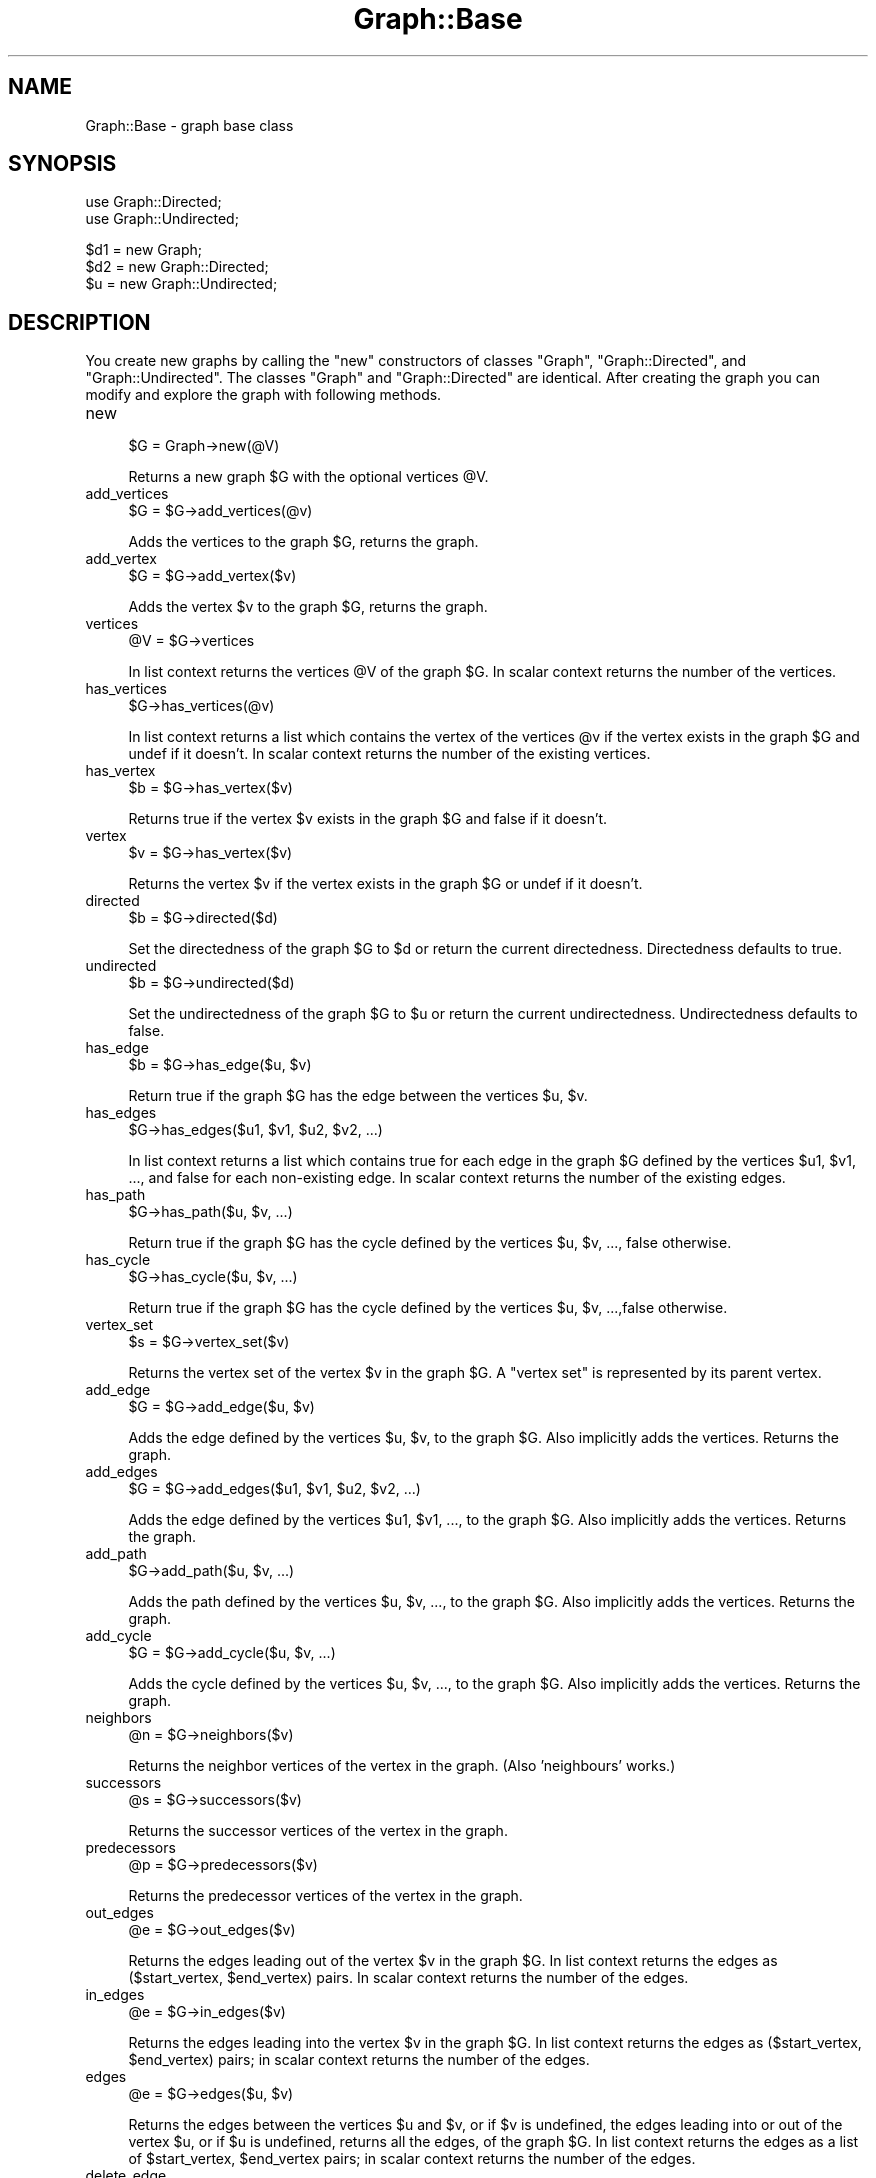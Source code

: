 .\" Automatically generated by Pod::Man v1.34, Pod::Parser v1.13
.\"
.\" Standard preamble:
.\" ========================================================================
.de Sh \" Subsection heading
.br
.if t .Sp
.ne 5
.PP
\fB\\$1\fR
.PP
..
.de Sp \" Vertical space (when we can't use .PP)
.if t .sp .5v
.if n .sp
..
.de Vb \" Begin verbatim text
.ft CW
.nf
.ne \\$1
..
.de Ve \" End verbatim text
.ft R
.fi
..
.\" Set up some character translations and predefined strings.  \*(-- will
.\" give an unbreakable dash, \*(PI will give pi, \*(L" will give a left
.\" double quote, and \*(R" will give a right double quote.  | will give a
.\" real vertical bar.  \*(C+ will give a nicer C++.  Capital omega is used to
.\" do unbreakable dashes and therefore won't be available.  \*(C` and \*(C'
.\" expand to `' in nroff, nothing in troff, for use with C<>.
.tr \(*W-|\(bv\*(Tr
.ds C+ C\v'-.1v'\h'-1p'\s-2+\h'-1p'+\s0\v'.1v'\h'-1p'
.ie n \{\
.    ds -- \(*W-
.    ds PI pi
.    if (\n(.H=4u)&(1m=24u) .ds -- \(*W\h'-12u'\(*W\h'-12u'-\" diablo 10 pitch
.    if (\n(.H=4u)&(1m=20u) .ds -- \(*W\h'-12u'\(*W\h'-8u'-\"  diablo 12 pitch
.    ds L" ""
.    ds R" ""
.    ds C` ""
.    ds C' ""
'br\}
.el\{\
.    ds -- \|\(em\|
.    ds PI \(*p
.    ds L" ``
.    ds R" ''
'br\}
.\"
.\" If the F register is turned on, we'll generate index entries on stderr for
.\" titles (.TH), headers (.SH), subsections (.Sh), items (.Ip), and index
.\" entries marked with X<> in POD.  Of course, you'll have to process the
.\" output yourself in some meaningful fashion.
.if \nF \{\
.    de IX
.    tm Index:\\$1\t\\n%\t"\\$2"
..
.    nr % 0
.    rr F
.\}
.\"
.\" For nroff, turn off justification.  Always turn off hyphenation; it makes
.\" way too many mistakes in technical documents.
.hy 0
.if n .na
.\"
.\" Accent mark definitions (@(#)ms.acc 1.5 88/02/08 SMI; from UCB 4.2).
.\" Fear.  Run.  Save yourself.  No user-serviceable parts.
.    \" fudge factors for nroff and troff
.if n \{\
.    ds #H 0
.    ds #V .8m
.    ds #F .3m
.    ds #[ \f1
.    ds #] \fP
.\}
.if t \{\
.    ds #H ((1u-(\\\\n(.fu%2u))*.13m)
.    ds #V .6m
.    ds #F 0
.    ds #[ \&
.    ds #] \&
.\}
.    \" simple accents for nroff and troff
.if n \{\
.    ds ' \&
.    ds ` \&
.    ds ^ \&
.    ds , \&
.    ds ~ ~
.    ds /
.\}
.if t \{\
.    ds ' \\k:\h'-(\\n(.wu*8/10-\*(#H)'\'\h"|\\n:u"
.    ds ` \\k:\h'-(\\n(.wu*8/10-\*(#H)'\`\h'|\\n:u'
.    ds ^ \\k:\h'-(\\n(.wu*10/11-\*(#H)'^\h'|\\n:u'
.    ds , \\k:\h'-(\\n(.wu*8/10)',\h'|\\n:u'
.    ds ~ \\k:\h'-(\\n(.wu-\*(#H-.1m)'~\h'|\\n:u'
.    ds / \\k:\h'-(\\n(.wu*8/10-\*(#H)'\z\(sl\h'|\\n:u'
.\}
.    \" troff and (daisy-wheel) nroff accents
.ds : \\k:\h'-(\\n(.wu*8/10-\*(#H+.1m+\*(#F)'\v'-\*(#V'\z.\h'.2m+\*(#F'.\h'|\\n:u'\v'\*(#V'
.ds 8 \h'\*(#H'\(*b\h'-\*(#H'
.ds o \\k:\h'-(\\n(.wu+\w'\(de'u-\*(#H)/2u'\v'-.3n'\*(#[\z\(de\v'.3n'\h'|\\n:u'\*(#]
.ds d- \h'\*(#H'\(pd\h'-\w'~'u'\v'-.25m'\f2\(hy\fP\v'.25m'\h'-\*(#H'
.ds D- D\\k:\h'-\w'D'u'\v'-.11m'\z\(hy\v'.11m'\h'|\\n:u'
.ds th \*(#[\v'.3m'\s+1I\s-1\v'-.3m'\h'-(\w'I'u*2/3)'\s-1o\s+1\*(#]
.ds Th \*(#[\s+2I\s-2\h'-\w'I'u*3/5'\v'-.3m'o\v'.3m'\*(#]
.ds ae a\h'-(\w'a'u*4/10)'e
.ds Ae A\h'-(\w'A'u*4/10)'E
.    \" corrections for vroff
.if v .ds ~ \\k:\h'-(\\n(.wu*9/10-\*(#H)'\s-2\u~\d\s+2\h'|\\n:u'
.if v .ds ^ \\k:\h'-(\\n(.wu*10/11-\*(#H)'\v'-.4m'^\v'.4m'\h'|\\n:u'
.    \" for low resolution devices (crt and lpr)
.if \n(.H>23 .if \n(.V>19 \
\{\
.    ds : e
.    ds 8 ss
.    ds o a
.    ds d- d\h'-1'\(ga
.    ds D- D\h'-1'\(hy
.    ds th \o'bp'
.    ds Th \o'LP'
.    ds ae ae
.    ds Ae AE
.\}
.rm #[ #] #H #V #F C
.\" ========================================================================
.\"
.IX Title "Graph::Base 3"
.TH Graph::Base 3 "2004-04-04" "perl v5.8.0" "User Contributed Perl Documentation"
.SH "NAME"
Graph::Base \- graph base class
.SH "SYNOPSIS"
.IX Header "SYNOPSIS"
.Vb 2
\&    use Graph::Directed;
\&    use Graph::Undirected;
.Ve
.PP
.Vb 3
\&    $d1 = new Graph;
\&    $d2 = new Graph::Directed;
\&    $u  = new Graph::Undirected;
.Ve
.SH "DESCRIPTION"
.IX Header "DESCRIPTION"
You create new graphs by calling the \f(CW\*(C`new\*(C'\fR constructors of classes
\&\f(CW\*(C`Graph\*(C'\fR, \f(CW\*(C`Graph::Directed\*(C'\fR, and \f(CW\*(C`Graph::Undirected\*(C'\fR.  The classes
\&\f(CW\*(C`Graph\*(C'\fR and \f(CW\*(C`Graph::Directed\*(C'\fR are identical.  After creating the
graph you can modify and explore the graph with following methods.
.IP "new" 4
.IX Item "new"
.Vb 1
\&        $G = Graph->new(@V)
.Ve
.Sp
Returns a new graph \f(CW$G\fR with the optional vertices \f(CW@V\fR.
.IP "add_vertices" 4
.IX Item "add_vertices"
.Vb 1
\&        $G = $G->add_vertices(@v)
.Ve
.Sp
Adds the vertices to the graph \f(CW$G\fR, returns the graph.
.IP "add_vertex" 4
.IX Item "add_vertex"
.Vb 1
\&        $G = $G->add_vertex($v)
.Ve
.Sp
Adds the vertex \f(CW$v\fR to the graph \f(CW$G\fR, returns the graph.
.IP "vertices" 4
.IX Item "vertices"
.Vb 1
\&        @V = $G->vertices
.Ve
.Sp
In list context returns the vertices \f(CW@V\fR of the graph \f(CW$G\fR.
In scalar context returns the number of the vertices.
.IP "has_vertices" 4
.IX Item "has_vertices"
.Vb 1
\&        $G->has_vertices(@v)
.Ve
.Sp
In list context returns a list which contains the vertex
of the vertices \f(CW@v\fR if the vertex exists in the graph \f(CW$G\fR
and undef if it doesn't.  In scalar context returns the
number of the existing vertices.
.IP "has_vertex" 4
.IX Item "has_vertex"
.Vb 1
\&        $b = $G->has_vertex($v)
.Ve
.Sp
Returns true if the vertex \f(CW$v\fR exists in
the graph \f(CW$G\fR and false if it doesn't.
.IP "vertex" 4
.IX Item "vertex"
.Vb 1
\&        $v = $G->has_vertex($v)
.Ve
.Sp
Returns the vertex \f(CW$v\fR if the vertex exists in the graph \f(CW$G\fR
or undef if it doesn't.
.IP "directed" 4
.IX Item "directed"
.Vb 1
\&        $b = $G->directed($d)
.Ve
.Sp
Set the directedness of the graph \f(CW$G\fR to \f(CW$d\fR or return the
current directedness.  Directedness defaults to true.
.IP "undirected" 4
.IX Item "undirected"
.Vb 1
\&        $b = $G->undirected($d)
.Ve
.Sp
Set the undirectedness of the graph \f(CW$G\fR to \f(CW$u\fR or return the
current undirectedness.  Undirectedness defaults to false.
.IP "has_edge" 4
.IX Item "has_edge"
.Vb 1
\&        $b = $G->has_edge($u, $v)
.Ve
.Sp
Return true if the graph \f(CW$G\fR has the edge between
the vertices \f(CW$u\fR, \f(CW$v\fR.
.IP "has_edges" 4
.IX Item "has_edges"
.Vb 1
\&        $G->has_edges($u1, $v1, $u2, $v2, ...)
.Ve
.Sp
In list context returns a list which contains true for each
edge in the graph \f(CW$G\fR defined by the vertices \f(CW$u1\fR, \f(CW$v1\fR, ...,
and false for each non-existing edge.  In scalar context
returns the number of the existing edges.
.IP "has_path" 4
.IX Item "has_path"
.Vb 1
\&        $G->has_path($u, $v, ...)
.Ve
.Sp
Return true if the graph \f(CW$G\fR has the cycle defined by
the vertices \f(CW$u\fR, \f(CW$v\fR, ..., false otherwise.
.IP "has_cycle" 4
.IX Item "has_cycle"
.Vb 1
\&        $G->has_cycle($u, $v, ...)
.Ve
.Sp
Return true if the graph \f(CW$G\fR has the cycle defined by
the vertices \f(CW$u\fR, \f(CW$v\fR, ...,false otherwise.
.IP "vertex_set" 4
.IX Item "vertex_set"
.Vb 1
\&        $s = $G->vertex_set($v)
.Ve
.Sp
Returns the vertex set of the vertex \f(CW$v\fR in the graph \f(CW$G\fR.
A \*(L"vertex set\*(R" is represented by its parent vertex.
.IP "add_edge" 4
.IX Item "add_edge"
.Vb 1
\&        $G = $G->add_edge($u, $v)
.Ve
.Sp
Adds the edge defined by the vertices \f(CW$u\fR, \f(CW$v\fR, to the graph \f(CW$G\fR.
Also implicitly adds the vertices.  Returns the graph.
.IP "add_edges" 4
.IX Item "add_edges"
.Vb 1
\&        $G = $G->add_edges($u1, $v1, $u2, $v2, ...)
.Ve
.Sp
Adds the edge defined by the vertices \f(CW$u1\fR, \f(CW$v1\fR, ...,
to the graph \f(CW$G\fR.  Also implicitly adds the vertices.
Returns the graph.
.IP "add_path" 4
.IX Item "add_path"
.Vb 1
\&        $G->add_path($u, $v, ...)
.Ve
.Sp
Adds the path defined by the vertices \f(CW$u\fR, \f(CW$v\fR, ...,
to the graph \f(CW$G\fR.   Also implicitly adds the vertices.
Returns the graph.
.IP "add_cycle" 4
.IX Item "add_cycle"
.Vb 1
\&        $G = $G->add_cycle($u, $v, ...)
.Ve
.Sp
Adds the cycle defined by the vertices \f(CW$u\fR, \f(CW$v\fR, ...,
to the graph \f(CW$G\fR.  Also implicitly adds the vertices.
Returns the graph.
.IP "neighbors" 4
.IX Item "neighbors"
.Vb 1
\&        @n = $G->neighbors($v)
.Ve
.Sp
Returns the neighbor vertices of the vertex in the graph.
(Also 'neighbours' works.)
.IP "successors" 4
.IX Item "successors"
.Vb 1
\&        @s = $G->successors($v)
.Ve
.Sp
Returns the successor vertices of the vertex in the graph.
.IP "predecessors" 4
.IX Item "predecessors"
.Vb 1
\&        @p = $G->predecessors($v)
.Ve
.Sp
Returns the predecessor vertices of the vertex in the graph.
.IP "out_edges" 4
.IX Item "out_edges"
.Vb 1
\&        @e = $G->out_edges($v)
.Ve
.Sp
Returns the edges leading out of the vertex \f(CW$v\fR in the graph \f(CW$G\fR.
In list context returns the edges as ($start_vertex, \f(CW$end_vertex\fR)
pairs.  In scalar context returns the number of the edges.
.IP "in_edges" 4
.IX Item "in_edges"
.Vb 1
\&        @e = $G->in_edges($v)
.Ve
.Sp
Returns the edges leading into the vertex \f(CW$v\fR in the graph \f(CW$G\fR.
In list context returns the edges as ($start_vertex, \f(CW$end_vertex\fR)
pairs; in scalar context returns the number of the edges.
.IP "edges" 4
.IX Item "edges"
.Vb 1
\&        @e = $G->edges($u, $v)
.Ve
.Sp
Returns the edges between the vertices \f(CW$u\fR and \f(CW$v\fR, or if \f(CW$v\fR
is undefined, the edges leading into or out of the vertex \f(CW$u\fR,
or if \f(CW$u\fR is undefined, returns all the edges, of the graph \f(CW$G\fR.
In list context returns the edges as a list of
\&\f(CW$start_vertex\fR, \f(CW$end_vertex\fR pairs; in scalar context
returns the number of the edges.
.IP "delete_edge" 4
.IX Item "delete_edge"
.Vb 1
\&        $G = $G->delete_edge($u, $v)
.Ve
.Sp
Deletes an edge defined by the vertices \f(CW$u\fR, \f(CW$v\fR from the graph \f(CW$G\fR.
Note that the edge need not actually exist.
Returns the graph.
.IP "delete_edges" 4
.IX Item "delete_edges"
.Vb 1
\&        $G = $G->delete_edges($u1, $v1, $u2, $v2, ..)
.Ve
.Sp
Deletes edges defined by the vertices \f(CW$u1\fR, \f(CW$v1\fR, ...,
from the graph \f(CW$G\fR.
Note that the edges need not actually exist.
Returns the graph.
.IP "delete_path" 4
.IX Item "delete_path"
.Vb 1
\&        $G = $G->delete_path($u, $v, ...)
.Ve
.Sp
Deletes a path defined by the vertices \f(CW$u\fR, \f(CW$v\fR, ..., from the graph \f(CW$G\fR.
Note that the path need not actually exist. Returns the graph.
.IP "delete_cycle" 4
.IX Item "delete_cycle"
.Vb 1
\&        $G = $G->delete_cycle($u, $v, ...)
.Ve
.Sp
Deletes a cycle defined by the vertices \f(CW$u\fR, \f(CW$v\fR, ..., from the graph \f(CW$G\fR.
Note that the cycle need not actually exist. Returns the graph.
.IP "delete_vertex" 4
.IX Item "delete_vertex"
.Vb 1
\&        $G = $G->delete_vertex($v)
.Ve
.Sp
Deletes the vertex \f(CW$v\fR and all its edges from the graph \f(CW$G\fR.
Note that the vertex need not actually exist.
Returns the graph.
.IP "delete_vertices" 4
.IX Item "delete_vertices"
.Vb 1
\&        $G = $G->delete_vertices(@v)
.Ve
.Sp
Deletes the vertices \f(CW@v\fR and all their edges from the graph \f(CW$G\fR.
Note that the vertices need not actually exist.
Returns the graph.
.IP "in_degree" 4
.IX Item "in_degree"
.Vb 1
\&        $d = $G->in_degree($v)
.Ve
.Sp
Returns the in-degree of the vertex \f(CW$v\fR in the graph \f(CW$G\fR,
or, if \f(CW$v\fR is undefined, the total in-degree of all the
vertices of the graph, or undef if the vertex doesn't
exist in the graph.
.IP "out_degree" 4
.IX Item "out_degree"
.Vb 1
\&        $d = $G->out_degree($v)
.Ve
.Sp
Returns the out-degree of the vertex \f(CW$v\fR in the graph \f(CW$G\fR,
or, if \f(CW$v\fR is undefined, the total out-degree of all the
vertices of the graph, of undef if the vertex doesn't
exist in the graph.
.IP "degree" 4
.IX Item "degree"
.Vb 1
\&        $d = $G->degree($v)
.Ve
.Sp
Returns the degree of the vertex \f(CW$v\fR in the graph \f(CW$G\fR
or, if \f(CW$v\fR is undefined, the total degree of all the
vertices of the graph, or undef if the vertex \f(CW$v\fR
doesn't exist in the graph.
.IP "average_degree" 4
.IX Item "average_degree"
.Vb 1
\&        $d = $G->average_degree
.Ve
.Sp
Returns the average degree of the vertices of the graph \f(CW$G\fR.
.IP "is_source_vertex" 4
.IX Item "is_source_vertex"
.Vb 1
\&        $b = $G->is_source_vertex($v)
.Ve
.Sp
Returns true if the vertex \f(CW$v\fR is a source vertex of the graph \f(CW$G\fR.
.IP "is_sink_vertex" 4
.IX Item "is_sink_vertex"
.Vb 1
\&        $b = $G->is_sink_vertex($v)
.Ve
.Sp
Returns true if the vertex \f(CW$v\fR is a sink vertex of the graph \f(CW$G\fR.
.IP "is_isolated_vertex" 4
.IX Item "is_isolated_vertex"
.Vb 1
\&        $b = $G->is_isolated_vertex($v)
.Ve
.Sp
Returns true if the vertex \f(CW$v\fR is a isolated vertex of the graph \f(CW$G\fR.
.IP "is_exterior_vertex" 4
.IX Item "is_exterior_vertex"
.Vb 1
\&        $b = $G->is_exterior_vertex($v)
.Ve
.Sp
Returns true if the vertex \f(CW$v\fR is a exterior vertex of the graph \f(CW$G\fR.
.IP "is_interior_vertex" 4
.IX Item "is_interior_vertex"
.Vb 1
\&        $b = $G->is_interior_vertex($v)
.Ve
.Sp
Returns true if the vertex \f(CW$v\fR is a interior vertex of the graph \f(CW$G\fR.
.IP "is_self_loop_vertex" 4
.IX Item "is_self_loop_vertex"
.Vb 1
\&        $b = $G->is_self_loop_vertex($v)
.Ve
.Sp
Returns true if the vertex \f(CW$v\fR is a self-loop vertex of the graph \f(CW$G\fR.
.IP "source_vertices" 4
.IX Item "source_vertices"
.Vb 1
\&        @s = $G->source_vertices
.Ve
.Sp
Returns the source vertices \f(CW@s\fR of the graph \f(CW$G\fR.
.IP "sink_vertices" 4
.IX Item "sink_vertices"
.Vb 1
\&        @s = $G->sink_vertices
.Ve
.Sp
Returns the sink vertices \f(CW@s\fR of the graph \f(CW$G\fR.
.IP "isolated_vertices" 4
.IX Item "isolated_vertices"
.Vb 1
\&        @i = $G->isolated_vertices
.Ve
.Sp
Returns the isolated vertices \f(CW@i\fR of the graph \f(CW$G\fR.
.IP "exterior_vertices" 4
.IX Item "exterior_vertices"
.Vb 1
\&        @e = $G->exterior_vertices
.Ve
.Sp
Returns the exterior vertices \f(CW@e\fR of the graph \f(CW$G\fR.
.IP "interior_vertices" 4
.IX Item "interior_vertices"
.Vb 1
\&        @i = $G->interior_vertices
.Ve
.Sp
Returns the interior vertices \f(CW@i\fR of the graph \f(CW$G\fR.
.IP "self_loop_vertices" 4
.IX Item "self_loop_vertices"
.Vb 1
\&        @s = $G->self_loop_vertices
.Ve
.Sp
Returns the self-loop vertices \f(CW@s\fR of the graph \f(CW$G\fR.
.IP "density_limits" 4
.IX Item "density_limits"
.Vb 1
\&        ($sparse, $dense, $complete) = $G->density_limits
.Ve
.Sp
Returns the density limits for the number of edges
in the graph \f(CW$G\fR.  Note that reaching \f(CW$complete\fR edges
does not really guarantee completeness because we
can have multigraphs.  The limit of sparse is less
than 1/4 of the edges of the complete graph, the
limit of dense is more than 3/4 of the edges of the
complete graph.
.IP "density" 4
.IX Item "density"
.Vb 1
\&        $d = $G->density
.Ve
.Sp
Returns the density \f(CW$d\fR of the graph \f(CW$G\fR.
.IP "is_sparse" 4
.IX Item "is_sparse"
.Vb 1
\&        $d = $G->is_sparse
.Ve
.Sp
Returns true if the graph \f(CW$G\fR is sparse.
.IP "is_dense" 4
.IX Item "is_dense"
.Vb 1
\&        $d = $G->is_dense
.Ve
.Sp
Returns true if the graph \f(CW$G\fR is dense.
.IP "complete" 4
.IX Item "complete"
.Vb 1
\&        $C = $G->complete;
.Ve
.Sp
Returns a new complete graph \f(CW$C\fR corresponding to the graph \f(CW$G\fR.
.IP "complement" 4
.IX Item "complement"
.Vb 1
\&        $C = $G->complement;
.Ve
.Sp
Returns a new complement graph \f(CW$C\fR corresponding to the graph \f(CW$G\fR.
.IP "copy" 4
.IX Item "copy"
.Vb 1
\&        $C = $G->copy;
.Ve
.Sp
Returns a new graph \f(CW$C\fR corresponding to the graph \f(CW$G\fR.
.IP "transpose" 4
.IX Item "transpose"
.Vb 1
\&        $T = $G->transpose;
.Ve
.Sp
Returns a new transpose graph \f(CW$T\fR corresponding to the graph \f(CW$G\fR.
.IP "set_attribute" 4
.IX Item "set_attribute"
.Vb 3
\&        $G->set_attribute($attribute, $value)
\&        $G->set_attribute($attribute, $v, $value)
\&        $G->set_attribute($attribute, $u, $v, $value)
.Ve
.Sp
Sets the \f(CW$attribute\fR of graph/vertex/edge to \f(CW$value\fR
but only if the vertex/edge already exists.  Returns
true if the attribute is set successfully, false if not.
.IP "get_attribute" 4
.IX Item "get_attribute"
.Vb 3
\&        $value = $G->get_attribute($attribute)
\&        $value = $G->get_attribute($attribute, $v)
\&        $value = $G->get_attribute($attribute, $u, $v)
.Ve
.Sp
Returns the \f(CW$value\fR of \f(CW$attribute\fR of graph/vertex/edge.
.IP "has_attribute" 4
.IX Item "has_attribute"
.Vb 3
\&        $value = $G->has_attribute($attribute)
\&        $value = $G->has_attribute($attribute, $v)
\&        $value = $G->has_attribute($attribute, $u, $v)
.Ve
.Sp
Returns the \f(CW$value\fR of \f(CW$attribute\fR of graph/vertex/edge.
.IP "get_attributes" 4
.IX Item "get_attributes"
.Vb 3
\&        %attributes = $G->get_attributes()
\&        %attributes = $G->get_attributes($v)
\&        %attributes = $G->get_attributes($u, $v)
.Ve
.Sp
Returns as a hash all the attribute names and values
of graph/vertex/edge.
.IP "delete_attribute" 4
.IX Item "delete_attribute"
.Vb 3
\&        $G->delete_attribute($attribute)
\&        $G->delete_attribute($attribute, $v)
\&        $G->delete_attribute($attribute, $u, $v)
.Ve
.Sp
Deletes the \f(CW$attribute\fR of graph/vertex/edge.
.IP "delete_attributes" 4
.IX Item "delete_attributes"
.Vb 3
\&        $G->delete_attributes()
\&        $G->delete_attributes($v)
\&        $G->delete_attributes($u, $v)
.Ve
.Sp
Deletes all the attributes of graph/vertex/edge.
.IP "add_weighted_edge" 4
.IX Item "add_weighted_edge"
.Vb 1
\&        $G->add_weighted_edge($u, $w, $v, $a)
.Ve
.Sp
Adds in the graph \f(CW$G\fR an edge from vertex \f(CW$u\fR to vertex \f(CW$v\fR
and the edge attribute 'weight' set to \f(CW$w\fR.
.IP "add_weighted_edges" 4
.IX Item "add_weighted_edges"
.Vb 1
\&        $G->add_weighted_edges($u1, $w1, $v1, $u2, $w2, $v2, ...)
.Ve
.Sp
Adds in the graph \f(CW$G\fR the weighted edges.
.IP "add_weighted_path" 4
.IX Item "add_weighted_path"
.Vb 1
\&        $G->add_weighted_path($v1, $w1, $v2, $w2, ..., $wnm1, $vn)
.Ve
.Sp
Adds in the graph \f(CW$G\fR the n edges defined by the path \f(CW$v1\fR ... \f(CW$vn\fR
with the n\-1 'weight' attributes \f(CW$w1\fR ... \f(CW$wnm1\fR
.IP "MST_Kruskal" 4
.IX Item "MST_Kruskal"
.Vb 1
\&        $MST = $G->MST_Kruskal;
.Ve
.Sp
Returns Kruskal's Minimum Spanning Tree (as a graph) of
the graph \f(CW$G\fR based on the 'weight' attributes of the edges.
(Needs the \->\fIvertex_set()\fR method.)
.IP "edge_classify" 4
.IX Item "edge_classify"
.Vb 1
\&        @C = $G->edge_classify(%param)
.Ve
.Sp
Returns the edge classification as a list where each element
is a triplet [$u, \f(CW$v\fR, \f(CW$class\fR] the \f(CW$u\fR, \f(CW$v\fR being the vertices
of an edge and \f(CW$class\fR being the class.  The \f(CW%param\fR can be
used to control the search.
.IP "toposort" 4
.IX Item "toposort"
.Vb 1
\&        @toposort = $G->toposort
.Ve
.Sp
Returns the vertices of the graph \f(CW$G\fR sorted topologically.
.IP "strongly_connected_components" 4
.IX Item "strongly_connected_components"
.Vb 1
\&        @S = $G->strongly_connected_components
.Ve
.Sp
Returns the strongly connected components \f(CW@S\fR of the graph \f(CW$G\fR
as a list of anonymous lists of vertices, each anonymous list
containing the vertices belonging to one strongly connected
component.
.IP "strongly_connected_graph" 4
.IX Item "strongly_connected_graph"
.Vb 1
\&        $T = $G->strongly_connected_graph
.Ve
.Sp
Returns the strongly connected graph \f(CW$T\fR of the graph \f(CW$G\fR.
The names of the strongly connected components are
formed from their constituent vertices by concatenating
their names by '+'\-characters: \*(L"a\*(R" and \*(L"b\*(R" \-\-> \*(L"a+b\*(R".
.IP "APSP_Floyd_Warshall" 4
.IX Item "APSP_Floyd_Warshall"
.Vb 1
\&        $APSP = $G->APSP_Floyd_Warshall
.Ve
.Sp
Returns the All-pairs Shortest Paths graph of the graph \f(CW$G\fR
computed using the Floyd-Warshall algorithm and the attribute
\&'weight' on the edges.
The returned graph has an edge for each shortest path.
An edge has attributes \*(L"weight\*(R" and \*(L"path\*(R"; for the length of
the shortest path and for the path (an anonymous list) itself.
.IP "TransitiveClosure_Floyd_Warshall" 4
.IX Item "TransitiveClosure_Floyd_Warshall"
.Vb 1
\&        $TransitiveClosure = $G->TransitiveClosure_Floyd_Warshall
.Ve
.Sp
Returns the Transitive Closure graph of the graph \f(CW$G\fR computed
using the Floyd-Warshall algorithm.
The resulting graph has an edge between each *ordered* pair of
vertices in which the second vertex is reachable from the first.
.IP "articulation points" 4
.IX Item "articulation points"
.Vb 1
\&        @A = $G->articulation_points(%param)
.Ve
.Sp
Returns the articulation points (vertices) \f(CW@A\fR of the graph \f(CW$G\fR.
The \f(CW%param\fR can be used to control the search.
.IP "is_biconnected" 4
.IX Item "is_biconnected"
.Vb 1
\&        $b = $G->is_biconnected
.Ve
.Sp
Returns true is the graph \f(CW$G\fR is biconnected
(has no articulation points), false otherwise.
.IP "largest_out_degree" 4
.IX Item "largest_out_degree"
.Vb 1
\&        $v = $G->largest_out_degree( @V )
.Ve
.Sp
Selects the vertex \f(CW$v\fR from the vertices \f(CW@V\fR having
the largest out degree in the graph \f(CW$G\fR.
.IP "MST_Prim" 4
.IX Item "MST_Prim"
.Vb 1
\&        $MST = $G->MST_Prim($u)
.Ve
.Sp
Returns Prim's Minimum Spanning Tree (as a graph) of
the graph \f(CW$G\fR based on the 'weight' attributes of the edges.
The optional start vertex is \f(CW$u\fR, if none is given, a hopefully
good one (a vertex with a large out degree) is chosen.
.IP "SSSP_Dijkstra" 4
.IX Item "SSSP_Dijkstra"
.Vb 1
\&        $SSSP = $G->SSSP_Dijkstra($s)
.Ve
.Sp
Returns the Single-source Shortest Paths (as a graph)
of the graph \f(CW$G\fR starting from the vertex \f(CW$s\fR using Dijktra's
\&\s-1SSSP\s0 algorithm.
.IP "SSSP_Bellman_Ford" 4
.IX Item "SSSP_Bellman_Ford"
.Vb 1
\&        $SSSP = $G->SSSP_Bellman_Ford($s)
.Ve
.Sp
Returns the Single-source Shortest Paths (as a graph)
of the graph \f(CW$G\fR starting from the vertex \f(CW$s\fR using Bellman-Ford
\&\s-1SSSP\s0 algorithm.  If there are one or more negatively weighted
cycles, returns undef.
.IP "\s-1SSSP_DAG\s0" 4
.IX Item "SSSP_DAG"
.Vb 1
\&        $SSSP = $G->SSSP_DAG($s)
.Ve
.Sp
Returns the Single-source Shortest Paths (as a graph)
of the \s-1DAG\s0 \f(CW$G\fR starting from vertex \f(CW$s\fR.
.IP "add_capacity_edge" 4
.IX Item "add_capacity_edge"
.Vb 1
\&        $G->add_capacity_edge($u, $w, $v, $a)
.Ve
.Sp
Adds in the graph \f(CW$G\fR an edge from vertex \f(CW$u\fR to vertex \f(CW$v\fR
and the edge attribute 'capacity' set to \f(CW$w\fR.
.IP "add_capacity_edges" 4
.IX Item "add_capacity_edges"
.Vb 1
\&        $G->add_capacity_edges($u1, $w1, $v1, $u2, $w2, $v2, ...)
.Ve
.Sp
Adds in the graph \f(CW$G\fR the capacity edges.
.IP "add_capacity_path" 4
.IX Item "add_capacity_path"
.Vb 1
\&        $G->add_capacity_path($v1, $w1, $v2, $w2, ..., $wnm1, $vn)
.Ve
.Sp
Adds in the graph \f(CW$G\fR the n edges defined by the path \f(CW$v1\fR ... \f(CW$vn\fR
with the n\-1 'capacity' attributes \f(CW$w1\fR ... \f(CW$wnm1\fR
.IP "Flow_Ford_Fulkerson" 4
.IX Item "Flow_Ford_Fulkerson"
.Vb 1
\&        $F = $G->Flow_Ford_Fulkerson($S)
.Ve
.Sp
Returns the (maximal) flow network of the flow network \f(CW$G\fR,
parametrized by the state \f(CW$S\fR.  The \f(CW$G\fR must have 'capacity'
attributes on its edges.  \f(CW$S\fR\->{ source } must contain the
source vertex and \f(CW$S\fR\->{ sink } the sink vertex, and
most importantly \f(CW$S\fR\->{ next_augmenting_path } must contain
an anonymous subroutine which takes \f(CW$F\fR and \f(CW$S\fR as arguments
and returns the next potential augmenting path.
Flow_Ford_Fulkerson will do the augmenting.
The result graph \f(CW$F\fR will have 'flow' and (residual) 'capacity'
attributes on its edges.
.IP "Flow_Edmonds_Karp" 4
.IX Item "Flow_Edmonds_Karp"
.Vb 1
\&        $F = $G->Flow_Edmonds_Karp($source, $sink)
.Ve
.Sp
Return the maximal flow network of the graph \f(CW$G\fR built
using the Edmonds-Karp version of Ford\-Fulkerson.
The input graph \f(CW$G\fR must have 'capacity' attributes on
its edges; resulting flow graph will have 'capacity' and 'flow'
attributes on its edges.
.IP "eq" 4
.IX Item "eq"
.Vb 1
\&        $G->eq($H)
.Ve
.Sp
Return true if the graphs (actually, their string representations)
are identical.  This means really identical: they must have identical
vertex names and identical edges between the vertices, and they must
be similarly directed.  (Just isomorphism isn't enough.)
.SH "COPYRIGHT"
.IX Header "COPYRIGHT"
Copyright 1999, O'Reilly & Associates.
.PP
This code is distributed under the same copyright terms as Perl itself.
